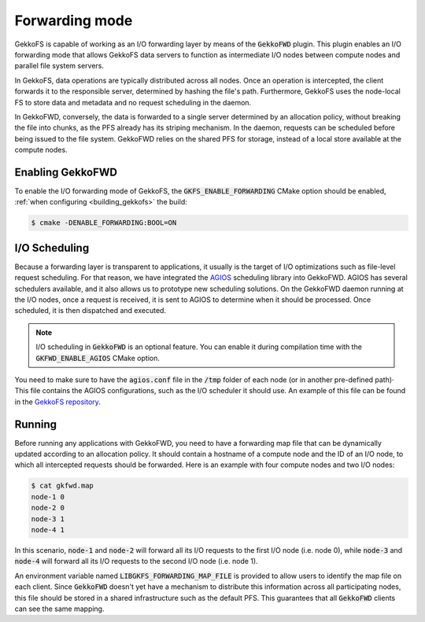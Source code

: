Forwarding mode
===============

GekkoFS is capable of working as an I/O forwarding layer by means of
the :code:`GekkoFWD` plugin. This plugin enables an I/O forwarding mode that
allows GekkoFS data servers to function as intermediate I/O nodes between
compute nodes and parallel file system servers.

In GekkoFS, data operations are typically distributed across all nodes. Once an
operation is intercepted, the client forwards it to the responsible server,
determined by hashing the file's path. Furthermore, GekkoFS uses the node-local
FS to store data and metadata and no request scheduling in the daemon.

.. image:: /images/gekkofs-small.png

In GekkoFWD, conversely, the data is forwarded to a single server
determined by an allocation policy, without breaking the file into chunks,
as the PFS already has its striping mechanism. In the daemon, requests can be
scheduled before being issued to the file system. GekkoFWD relies on the shared
PFS for storage, instead of a local store available at the compute nodes.

.. image:: /images/gekkofwd-small.png

Enabling GekkoFWD
------------------

To enable the I/O forwarding mode of GekkoFS, the
:code:`GKFS_ENABLE_FORWARDING` CMake option should be enabled, :ref:`when
configuring <building_gekkofs>` the build:

.. code-block:: console

    $ cmake -DENABLE_FORWARDING:BOOL=ON

I/O Scheduling
--------------

Because a forwarding layer is transparent to applications, it usually is the
target of I/O optimizations such as file-level request scheduling. For that
reason, we have integrated the `AGIOS <https://github
.com/francielizanon/agios>`_ scheduling library into GekkoFWD. AGIOS
has several schedulers available, and it also allows us to prototype new
scheduling solutions. On the GekkoFWD daemon running at the I/O nodes, once a
request is received, it is sent to AGIOS to determine when it should be
processed. Once scheduled, it is then dispatched and executed.

.. note::
    I/O scheduling in :code:`GekkoFWD` is an optional feature. You can enable
    it during compilation time with the :code:`GKFWD_ENABLE_AGIOS` CMake option.

You need to make sure to have the :code:`agios.conf` file in the :code:`/tmp`
folder of each node (or in another pre-defined path)· This file contains
the AGIOS configurations, such as the I/O scheduler it should use. An example
of this file can be found in the
`GekkoFS repository <https://storage.bsc.es/gitlab/hpc/gekkofs/snippets/6>`_.

Running
-------

Before running any applications with GekkoFWD, you need to have a forwarding
map file that can be dynamically updated according to an allocation policy. It
should contain a hostname of a compute node and the ID of an I/O node, to which
all intercepted requests should be forwarded. Here is an example with four
compute nodes and two I/O nodes:

.. code-block:: console

    $ cat gkfwd.map
    node-1 0
    node-2 0
    node-3 1
    node-4 1

In this scenario, :code:`node-1` and :code:`node-2` will forward all its I/O
requests to the first I/O node (i.e. node 0), while :code:`node-3` and
:code:`node-4` will forward all its I/O requests to the second I/O node (i.e.
node 1).

An environment variable named :code:`LIBGKFS_FORWARDING_MAP_FILE` is provided
to allow users to identify the map file on each client. Since
:code:`GekkoFWD` doesn't yet have a mechanism to distribute this
information across all participating nodes, this file should be stored in a
shared infrastructure such as the default PFS. This guarantees that all
:code:`GekkoFWD` clients can see the same mapping.

